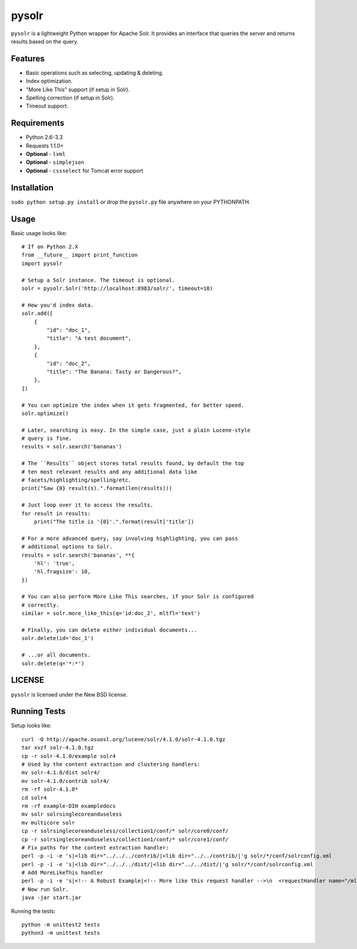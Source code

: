 ======
pysolr
======

``pysolr`` is a lightweight Python wrapper for Apache Solr. It provides an
interface that queries the server and returns results based on the query.


Features
========

* Basic operations such as selecting, updating & deleting.
* Index optimization.
* "More Like This" support (if setup in Solr).
* Spelling correction (if setup in Solr).
* Timeout support.


Requirements
============

* Python 2.6-3.3
* Requests 1.1.0+
* **Optional** - ``lxml``
* **Optional** - ``simplejson``
* **Optional** - ``cssselect`` for Tomcat error support


Installation
============

``sudo python setup.py install`` or drop the ``pysolr.py`` file anywhere on your
PYTHONPATH.


Usage
=====

Basic usage looks like::

    # If on Python 2.X
    from __future__ import print_function
    import pysolr

    # Setup a Solr instance. The timeout is optional.
    solr = pysolr.Solr('http://localhost:8983/solr/', timeout=10)

    # How you'd index data.
    solr.add([
        {
            "id": "doc_1",
            "title": "A test document",
        },
        {
            "id": "doc_2",
            "title": "The Banana: Tasty or Dangerous?",
        },
    ])

    # You can optimize the index when it gets fragmented, for better speed.
    solr.optimize()

    # Later, searching is easy. In the simple case, just a plain Lucene-style
    # query is fine.
    results = solr.search('bananas')

    # The ``Results`` object stores total results found, by default the top
    # ten most relevant results and any additional data like
    # facets/highlighting/spelling/etc.
    print("Saw {0} result(s).".format(len(results)))

    # Just loop over it to access the results.
    for result in results:
        print("The title is '{0}'.".format(result['title'])

    # For a more advanced query, say involving highlighting, you can pass
    # additional options to Solr.
    results = solr.search('bananas', **{
        'hl': 'true',
        'hl.fragsize': 10,
    })

    # You can also perform More Like This searches, if your Solr is configured
    # correctly.
    similar = solr.more_like_this(q='id:doc_2', mltfl='text')

    # Finally, you can delete either individual documents...
    solr.delete(id='doc_1')

    # ...or all documents.
    solr.delete(q='*:*')


LICENSE
=======

``pysolr`` is licensed under the New BSD license.


Running Tests
=============

Setup looks like::

    curl -O http://apache.osuosl.org/lucene/solr/4.1.0/solr-4.1.0.tgz
    tar xvzf solr-4.1.0.tgz
    cp -r solr-4.1.0/example solr4
    # Used by the content extraction and clustering handlers:
    mv solr-4.1.0/dist solr4/
    mv solr-4.1.0/contrib solr4/
    rm -rf solr-4.1.0*
    cd solr4
    rm -rf example-DIH exampledocs
    mv solr solrsinglecoreanduseless
    mv multicore solr
    cp -r solrsinglecoreanduseless/collection1/conf/* solr/core0/conf/
    cp -r solrsinglecoreanduseless/collection1/conf/* solr/core1/conf/
    # Fix paths for the content extraction handler:
    perl -p -i -e 's|<lib dir="../../../contrib/|<lib dir="../../contrib/|'g solr/*/conf/solrconfig.xml
    perl -p -i -e 's|<lib dir="../../../dist/|<lib dir="../../dist/|'g solr/*/conf/solrconfig.xml
    # Add MoreLikeThis handler
    perl -p -i -e 's|<!-- A Robust Example|<!-- More like this request handler -->\n  <requestHandler name="/mlt" class="solr.MoreLikeThisHandler" />\n\n\n  <!-- A Robust Example|'g solr/*/conf/solrconfig.xml
    # Now run Solr.
    java -jar start.jar

Running the tests::

    python -m unittest2 tests
    python3 -m unittest tests
